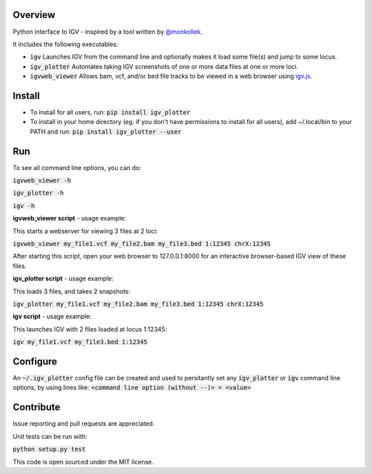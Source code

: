 Overview
~~~~~~~~

Python interface to IGV - inspired by a tool written by `@monkollek
<https://github.com/monkollek>`_.

It includes the following executables:

* :code:`igv`    Launches IGV from the command line and optionally makes it load some file(s) and jump to some locus. 
* :code:`igv_plotter`   Automates taking IGV screenshots of one or more data files at one or more loci.
* :code:`igvweb_viewer`  Allows bam, vcf, and/or bed file tracks to be viewed in a web browser using `igv.js <https://github.com/jrobinso>`_.


Install
~~~~~~~~

* To install for all users, run:   
  :code:`pip install igv_plotter`   

* To install in your home directory (eg. if you don't have permissions to install for all users), add ~/.local/bin to your PATH and run:
  :code:`pip install igv_plotter --user` 


Run
~~~

To see all command line options, you can do:

:code:`igvweb_viewer -h`

:code:`igv_plotter -h`

:code:`igv -h`

**igvweb_viewer script** - usage example:

This starts a webserver for viewing 3 files at 2 loci:

:code:`igvweb_viewer my_file1.vcf  my_file2.bam  my_file3.bed 1:12345 chrX:12345`

After starting this script, open your web browser to 127.0.0.1:8000 for an interactive
browser-based IGV view of these files.

**igv_plotter script** - usage example:

This loads 3 files, and takes 2 snapshots:

:code:`igv_plotter  my_file1.vcf  my_file2.bam  my_file3.bed 1:12345 chrX:12345`

**igv script** - usage example:

This launches IGV with 2 files loaded at locus 1:12345:

:code:`igv  my_file1.vcf  my_file3.bed 1:12345`


Configure
~~~~~~~~~

An :code:`~/.igv_plotter` config file can be created and used to persitantly set any :code:`igv_plotter` or :code:`igv` command line options, by using lines like:
:code:`<command line option (without --)> = <value>`


Contribute
~~~~~~~~~~

.. image:: https://api.travis-ci.org/macarthur-lab/igv_plotter.svg?branch=master
   :target: https://travis-ci.org/macarthur-lab/igv_plotter
    

Issue reporting and pull requests are appreciated.

Unit tests can be run with:

:code:`python setup.py test`

    
This code is open sourced under the MIT license. 



